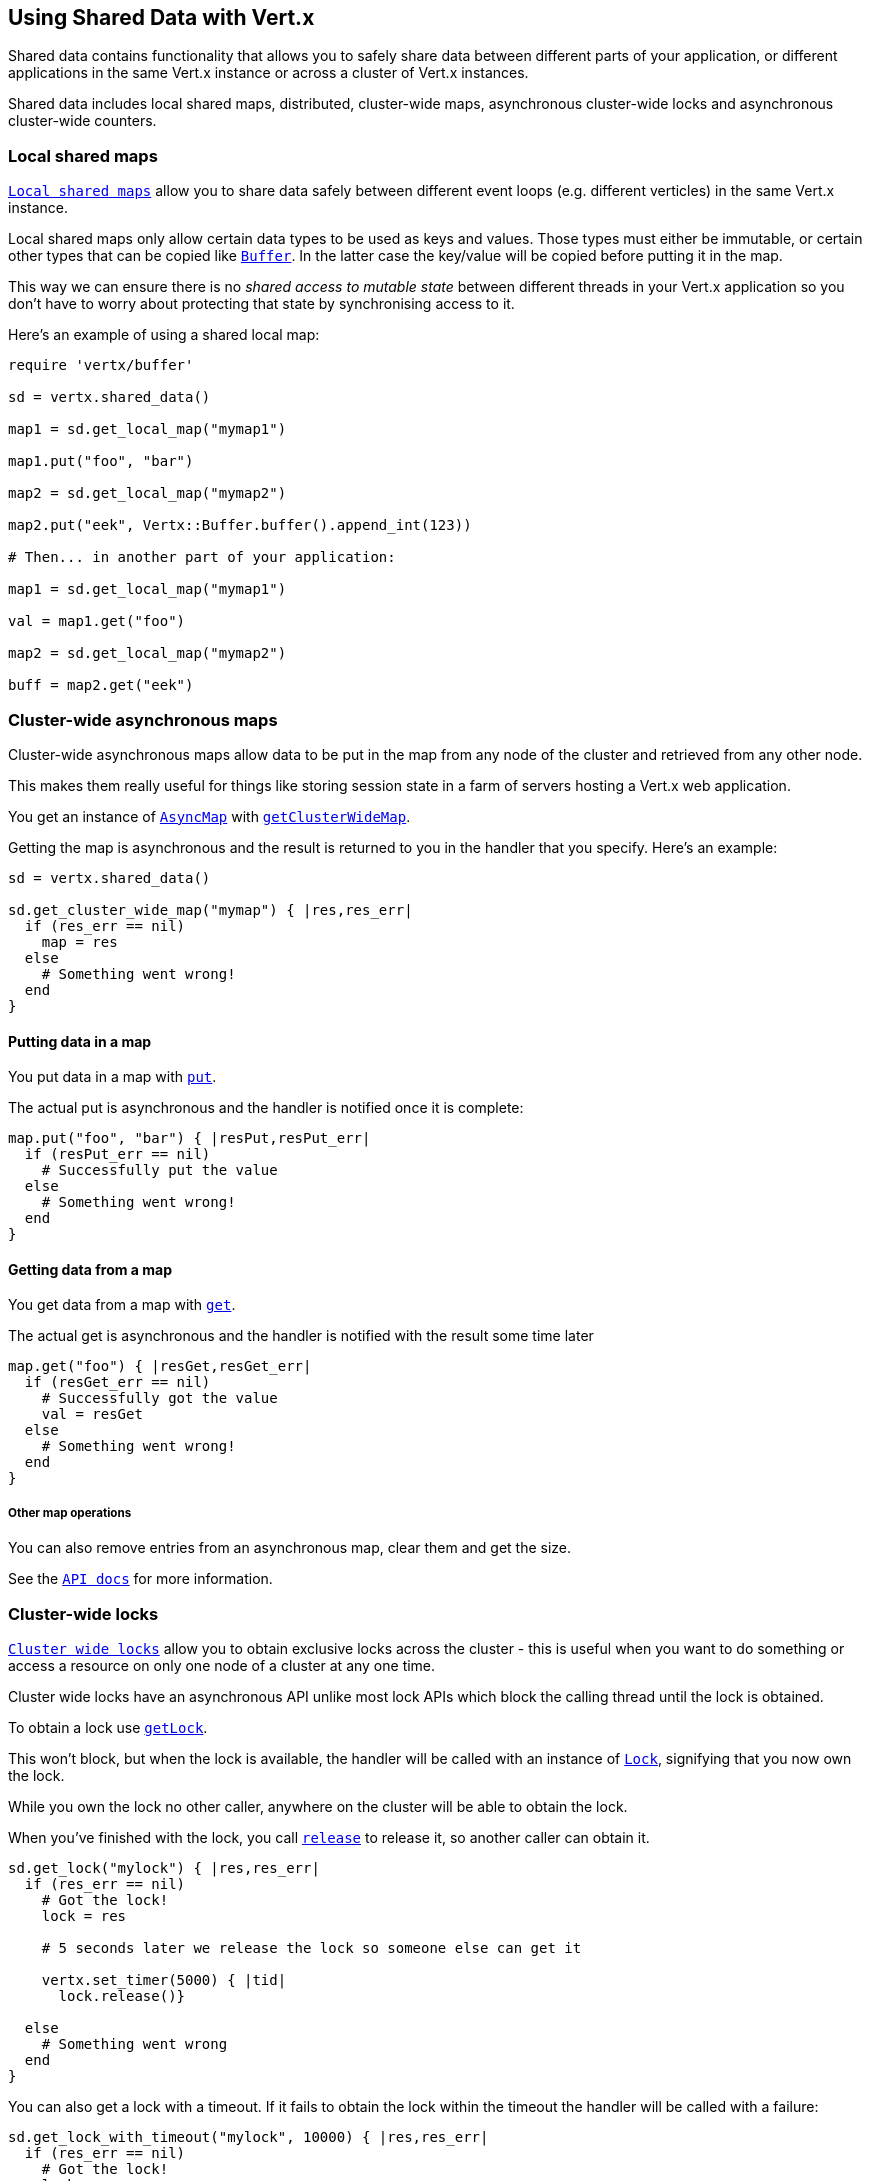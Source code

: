 == Using Shared Data with Vert.x

Shared data contains functionality that allows you to safely share data between different parts of your application,
or different applications in the same Vert.x instance or across a cluster of Vert.x instances.

Shared data includes local shared maps, distributed, cluster-wide maps, asynchronous cluster-wide locks and
asynchronous cluster-wide counters.

=== Local shared maps

`link:yardoc/Vertx/LocalMap.html[Local shared maps]` allow you to share data safely between different event
loops (e.g. different verticles) in the same Vert.x instance.

Local shared maps only allow certain data types to be used as keys and values. Those types must either be immutable,
or certain other types that can be copied like `link:yardoc/Vertx/Buffer.html[Buffer]`. In the latter case the key/value
will be copied before putting it in the map.

This way we can ensure there is no _shared access to mutable state_ between different threads in your Vert.x application
so you don't have to worry about protecting that state by synchronising access to it.

Here's an example of using a shared local map:

[source,ruby]
----
require 'vertx/buffer'

sd = vertx.shared_data()

map1 = sd.get_local_map("mymap1")

map1.put("foo", "bar")

map2 = sd.get_local_map("mymap2")

map2.put("eek", Vertx::Buffer.buffer().append_int(123))

# Then... in another part of your application:

map1 = sd.get_local_map("mymap1")

val = map1.get("foo")

map2 = sd.get_local_map("mymap2")

buff = map2.get("eek")

----

=== Cluster-wide asynchronous maps

Cluster-wide asynchronous maps allow data to be put in the map from any node of the cluster and retrieved from any
other node.

This makes them really useful for things like storing session state in a farm of servers hosting a Vert.x web
application.

You get an instance of `link:yardoc/Vertx/AsyncMap.html[AsyncMap]` with
`link:yardoc/Vertx/SharedData.html#get_cluster_wide_map-instance_method[getClusterWideMap]`.

Getting the map is asynchronous and the result is returned to you in the handler that you specify. Here's an example:

[source,ruby]
----

sd = vertx.shared_data()

sd.get_cluster_wide_map("mymap") { |res,res_err|
  if (res_err == nil)
    map = res
  else
    # Something went wrong!
  end
}


----

==== Putting data in a map

You put data in a map with `link:yardoc/Vertx/AsyncMap.html#put-instance_method[put]`.

The actual put is asynchronous and the handler is notified once it is complete:

[source,ruby]
----

map.put("foo", "bar") { |resPut,resPut_err|
  if (resPut_err == nil)
    # Successfully put the value
  else
    # Something went wrong!
  end
}


----

==== Getting data from a map

You get data from a map with `link:yardoc/Vertx/AsyncMap.html#get-instance_method[get]`.

The actual get is asynchronous and the handler is notified with the result some time later

[source,ruby]
----

map.get("foo") { |resGet,resGet_err|
  if (resGet_err == nil)
    # Successfully got the value
    val = resGet
  else
    # Something went wrong!
  end
}


----

===== Other map operations

You can also remove entries from an asynchronous map, clear them and get the size.

See the `link:yardoc/Vertx/AsyncMap.html[API docs]` for more information.

=== Cluster-wide locks

`link:yardoc/Vertx/Lock.html[Cluster wide locks]` allow you to obtain exclusive locks across the cluster -
this is useful when you want to do something or access a resource on only one node of a cluster at any one time.

Cluster wide locks have an asynchronous API unlike most lock APIs which block the calling thread until the lock
is obtained.

To obtain a lock use `link:yardoc/Vertx/SharedData.html#get_lock-instance_method[getLock]`.

This won't block, but when the lock is available, the handler will be called with an instance of `link:yardoc/Vertx/Lock.html[Lock]`,
signifying that you now own the lock.

While you own the lock no other caller, anywhere on the cluster will be able to obtain the lock.

When you've finished with the lock, you call `link:yardoc/Vertx/Lock.html#release-instance_method[release]` to release it, so
another caller can obtain it.

[source,ruby]
----
sd.get_lock("mylock") { |res,res_err|
  if (res_err == nil)
    # Got the lock!
    lock = res

    # 5 seconds later we release the lock so someone else can get it

    vertx.set_timer(5000) { |tid|
      lock.release()}

  else
    # Something went wrong
  end
}

----

You can also get a lock with a timeout. If it fails to obtain the lock within the timeout the handler will be called
with a failure:

[source,ruby]
----
sd.get_lock_with_timeout("mylock", 10000) { |res,res_err|
  if (res_err == nil)
    # Got the lock!
    lock = res

  else
    # Failed to get lock
  end
}

----

=== Cluster-wide counters

It's often useful to maintain an atomic counter across the different nodes of your application.

You can do this with `link:yardoc/Vertx/Counter.html[Counter]`.

You obtain an instance with `link:yardoc/Vertx/SharedData.html#get_counter-instance_method[getCounter]`:

[source,ruby]
----
sd.get_counter("mycounter") { |res,res_err|
  if (res_err == nil)
    counter = res
  else
    # Something went wrong!
  end
}

----

Once you have an instance you can retrieve the current count, atomically increment it, decrement and add a value to
it using the various methods.

See the `link:yardoc/Vertx/Counter.html[API docs]` for more information.